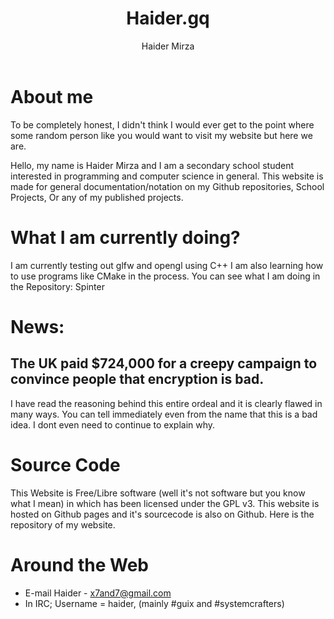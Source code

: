 #+TITLE: Haider.gq
#+AUTHOR: Haider Mirza

* About me
To be completely honest, I didn't think I would ever get to the point where some random person like you would want to visit my website but here we are.

Hello, my name is Haider Mirza and I am a secondary school student interested in programming and computer science in general.
This website is made for general documentation/notation on my Github repositories, School Projects, Or any of my published projects.
* What I am currently doing?
I am currently testing out glfw and opengl using C++
I am also learning how to use programs like CMake in the process.
You can see what I am doing in the Repository: Spinter

* News:
** The UK paid $724,000 for a creepy campaign to convince people that encryption is bad.
   I have read the reasoning behind this entire ordeal and it is clearly flawed in many ways.
   You can tell immediately even from the name that this is a bad idea. I dont even need to continue to explain why.

* Source Code
This Website is Free/Libre software (well it's not software but you know what I mean) in which has been licensed under the GPL v3.
This website is hosted on Github pages and it's sourcecode is also on Github. 
Here is the repository of my website.
  
  

* Around the Web
+ E-mail Haider - [[mailto:x7and7@gmail.com][x7and7@gmail.com]]
+ In IRC; Username = haider, (mainly #guix and #systemcrafters)
